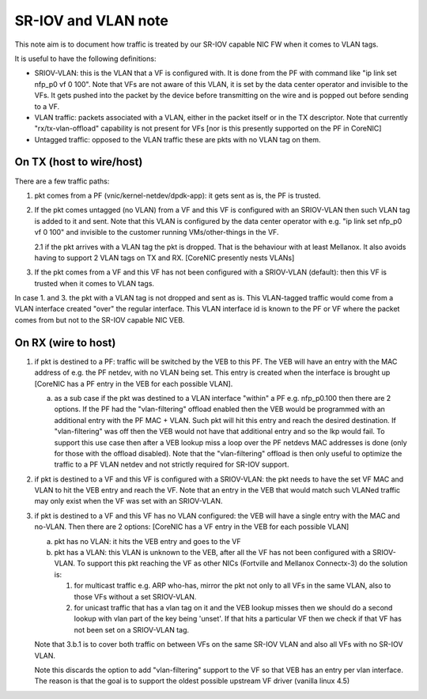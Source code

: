 .. Copyright (c) 2019 Netronome Systems, Inc. All rights reserved.
   SPDX-License-Identifier: BSD-2-Clause

====================
SR-IOV and VLAN note
====================

This note aim is to document how traffic is treated by our SR-IOV
capable NIC FW when it comes to VLAN tags.

It is useful to have the following definitions:

-  SRIOV-VLAN: this is the VLAN that a VF is configured with. It is done
   from the PF with command like "ip link set nfp\_p0 vf 0 100". Note
   that VFs are not aware of this VLAN, it is set by the data center
   operator and invisible to the VFs. It gets pushed into the packet by
   the device before transmitting on the wire and is popped out before
   sending to a VF.
-  VLAN traffic: packets associated with a VLAN, either in the packet
   itself or in the TX descriptor. Note that currently
   "rx/tx-vlan-offload" capability is not present for VFs [nor is this
   presently supported on the PF in CoreNIC]
-  Untagged traffic: opposed to the VLAN traffic these are pkts with no
   VLAN tag on them.

On TX (host to wire/host)
=========================

There are a few traffic paths:

1. pkt comes from a PF (vnic/kernel-netdev/dpdk-app): it gets sent as
   is, the PF is trusted.

2. If the pkt comes untagged (no VLAN) from a VF and this VF is
   configured with an SRIOV-VLAN then such VLAN tag is added to it and
   sent. Note that this VLAN is configured by the data center operator
   with e.g. "ip link set nfp\_p0 vf 0 100" and invisible to the
   customer running VMs/other-things in the VF.

   2.1 if the pkt arrives with a VLAN tag the pkt is dropped. That is the
   behaviour with at least Mellanox. It also avoids having to support 2
   VLAN tags on TX and RX. [CoreNIC presently nests VLANs]

3. If the pkt comes from a VF and this VF has not been configured with a
   SRIOV-VLAN (default): then this VF is trusted when it comes to VLAN
   tags.

In case 1. and 3. the pkt with a VLAN tag is not dropped and sent as is.
This VLAN-tagged traffic would come from a VLAN interface created "over"
the regular interface. This VLAN interface id is known to the PF or VF
where the packet comes from but not to the SR-IOV capable NIC VEB.

On RX (wire to host)
====================

1. if pkt is destined to a PF: traffic will be switched by the VEB to
   this PF. The VEB will have an entry with the MAC address of e.g. the
   PF netdev, with no VLAN being set. This entry is created when the
   interface is brought up [CoreNIC has a PF entry in the VEB for each
   possible VLAN].

   a. as a sub case if the pkt was destined to a VLAN interface "within"
      a PF e.g. nfp\_p0.100 then there are 2 options. If the PF had the
      "vlan-filtering" offload enabled then the VEB would be programmed
      with an additional entry with the PF MAC + VLAN. Such pkt will hit
      this entry and reach the desired destination. If "vlan-filtering"
      was off then the VEB would not have that additional entry and so
      the lkp would fail. To support this use case then after a VEB
      lookup miss a loop over the PF netdevs MAC addresses is done (only
      for those with the offload disabled). Note that the
      "vlan-filtering" offload is then only useful to optimize the
      traffic to a PF VLAN netdev and not strictly required for SR-IOV
      support.

2. if pkt is destined to a VF and this VF is configured with a
   SRIOV-VLAN: the pkt needs to have the set VF MAC and VLAN to hit the
   VEB entry and reach the VF. Note that an entry in the VEB that would
   match such VLANed traffic may only exist when the VF was set with an
   SRIOV-VLAN.

3. if pkt is destined to a VF and this VF has no VLAN configured: the
   VEB will have a single entry with the MAC and no-VLAN. Then there are
   2 options: [CoreNIC has a VF entry in the VEB for each possible VLAN]

   a. pkt has no VLAN: it hits the VEB entry and goes to the VF

   b. pkt has a VLAN: this VLAN is unknown to the VEB, after all the VF
      has not been configured with a SRIOV-VLAN. To support this pkt
      reaching the VF as other NICs (Fortville and Mellanox Connectx-3)
      do the solution is:

      1. for multicast traffic e.g. ARP who-has, mirror the pkt not only
         to all VFs in the same VLAN, also to those VFs without a set
         SRIOV-VLAN.
      2. for unicast traffic that has a vlan tag on it and the VEB
         lookup misses then we should do a second lookup with vlan part
         of the key being 'unset'. If that hits a particular VF then we
         check if that VF has not been set on a SRIOV-VLAN tag.

   Note that 3.b.1 is to cover both traffic on between VFs on the same
   SR-IOV VLAN and also all VFs with no SR-IOV VLAN.

   Note this discards the option to add "vlan-filtering" support to the
   VF so that VEB has an entry per vlan interface. The reason is that
   the goal is to support the oldest possible upstream VF driver
   (vanilla linux 4.5)

